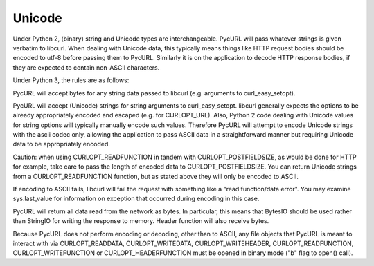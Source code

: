 Unicode
=======

Under Python 2, (binary) string and Unicode types are interchangeable.
PycURL will pass whatever strings is given verbatim to libcurl.
When dealing with Unicode data, this typically means things like
HTTP request bodies should be encoded to utf-8 before passing them to PycURL.
Similarly it is on the application to decode HTTP response bodies, if
they are expected to contain non-ASCII characters.

Under Python 3, the rules are as follows:

PycURL will accept bytes for any string data passed to libcurl (e.g.
arguments to curl_easy_setopt).

PycURL will accept (Unicode) strings for string arguments to curl_easy_setopt.
libcurl generally expects the options to be already appropriately encoded
and escaped (e.g. for CURLOPT_URL). Also, Python 2 code dealing with
Unicode values for string options will typically manually encode such values.
Therefore PycURL will attempt to encode Unicode strings with the ascii codec
only, allowing the application to pass ASCII data in a straightforward manner
but requiring Unicode data to be appropriately encoded.

Caution: when using CURLOPT_READFUNCTION in tandem with CURLOPT_POSTFIELDSIZE,
as would be done for HTTP for example, take care to pass the length of
encoded data to CURLOPT_POSTFIELDSIZE. You can return Unicode strings from
a CURLOPT_READFUNCTION function, but as stated above they will only be
encoded to ASCII.

If encoding to ASCII fails, libcurl will fail the request with something
like a "read function/data error". You may examine sys.last_value for
information on exception that occurred during encoding in this case.

PycURL will return all data read from the network as bytes. In particular,
this means that BytesIO should be used rather than StringIO for writing the
response to memory. Header function will also receive bytes.

Because PycURL does not perform encoding or decoding, other than to ASCII,
any file objects that PycURL is meant to interact with via CURLOPT_READDATA,
CURLOPT_WRITEDATA, CURLOPT_WRITEHEADER, CURLOPT_READFUNCTION,
CURLOPT_WRITEFUNCTION or CURLOPT_HEADERFUNCTION must be opened in binary
mode ("b" flag to open() call).
